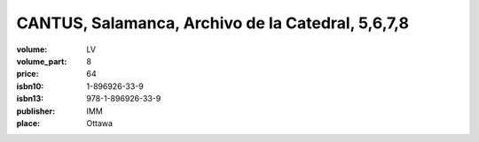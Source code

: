 CANTUS, Salamanca, Archivo de la Catedral, 5,6,7,8
==================================================
	
:volume: LV
:volume_part: 8
:price: 64
:isbn10: 1-896926-33-9
:isbn13: 978-1-896926-33-9
:publisher: IMM
:place: Ottawa
